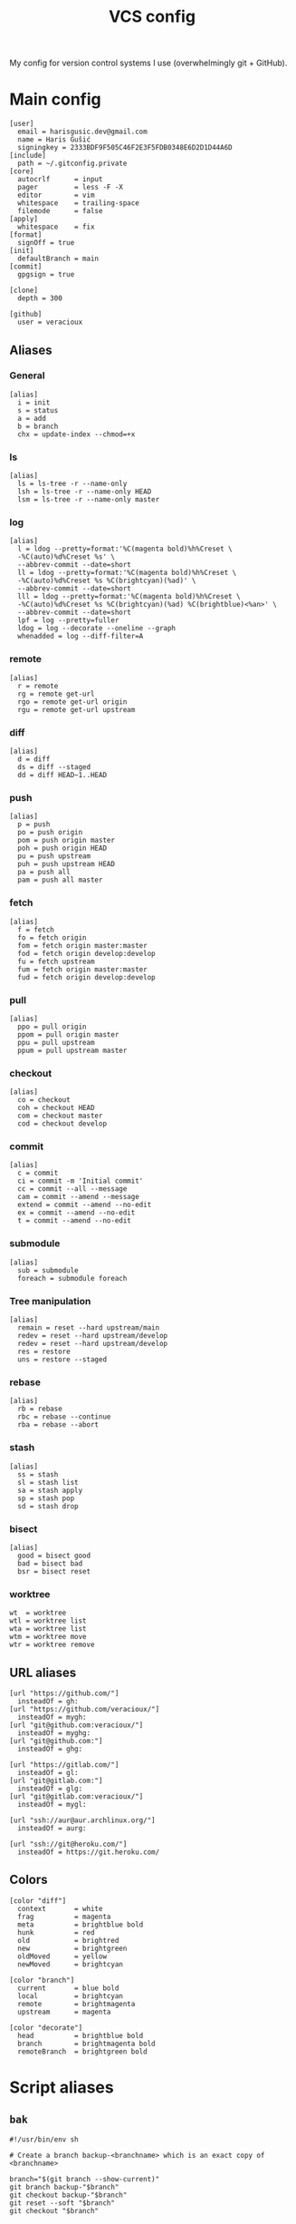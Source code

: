#+TITLE: VCS config
#+PROPERTY: header-args :mkdirp yes

My config for version control systems I use (overwhelmingly git + GitHub).

* Main config
:PROPERTIES:
:header-args+: :tangle (haris/tangle-home ".gitconfig")
:END:
#+begin_src gitconfig
  [user]
    email = harisgusic.dev@gmail.com
    name = Haris Gušić
    signingkey = 2333BDF9F505C46F2E3F5FDB0348E6D2D1D44A6D
  [include]
    path = ~/.gitconfig.private
  [core]
    autocrlf      = input
    pager         = less -F -X
    editor        = vim
    whitespace    = trailing-space
    filemode      = false
  [apply]
    whitespace    = fix
  [format]
    signOff = true
  [init]
    defaultBranch = main
  [commit]
    gpgsign = true

  [clone]
    depth = 300

  [github]
    user = veracioux
#+end_src
** Aliases
*** General
#+begin_src gitconfig
  [alias]
    i = init
    s = status
    a = add
    b = branch
    chx = update-index --chmod=+x
#+end_src
*** ls
#+begin_src gitconfig
  [alias]
    ls = ls-tree -r --name-only
    lsh = ls-tree -r --name-only HEAD
    lsm = ls-tree -r --name-only master
#+end_src
*** log
#+begin_src gitconfig
  [alias]
    l = ldog --pretty=format:'%C(magenta bold)%h%Creset \
    -%C(auto)%d%Creset %s' \
    --abbrev-commit --date=short
    ll = ldog --pretty=format:'%C(magenta bold)%h%Creset \
    -%C(auto)%d%Creset %s %C(brightcyan)(%ad)' \
    --abbrev-commit --date=short
    lll = ldog --pretty=format:'%C(magenta bold)%h%Creset \
    -%C(auto)%d%Creset %s %C(brightcyan)(%ad) %C(brightblue)<%an>' \
    --abbrev-commit --date=short
    lpf = log --pretty=fuller
    ldog = log --decorate --oneline --graph
    whenadded = log --diff-filter=A
#+end_src
*** remote
#+begin_src gitconfig
  [alias]
    r = remote
    rg = remote get-url
    rgo = remote get-url origin
    rgu = remote get-url upstream
#+end_src
*** diff
#+begin_src gitconfig
  [alias]
    d = diff
    ds = diff --staged
    dd = diff HEAD~1..HEAD
#+end_src
*** push
#+begin_src gitconfig
  [alias]
    p = push
    po = push origin
    pom = push origin master
    poh = push origin HEAD
    pu = push upstream
    puh = push upstream HEAD
    pa = push all
    pam = push all master
#+end_src
*** fetch
#+begin_src gitconfig
  [alias]
    f = fetch
    fo = fetch origin
    fom = fetch origin master:master
    fod = fetch origin develop:develop
    fu = fetch upstream
    fum = fetch origin master:master
    fud = fetch origin develop:develop
#+end_src
*** pull
#+begin_src gitconfig
  [alias]
    ppo = pull origin
    ppom = pull origin master
    ppu = pull upstream
    ppum = pull upstream master
#+end_src
*** checkout
#+begin_src gitconfig
  [alias]
    co = checkout
    coh = checkout HEAD
    com = checkout master
    cod = checkout develop
#+end_src
*** commit
#+begin_src gitconfig
  [alias]
    c = commit
    ci = commit -m 'Initial commit'
    cc = commit --all --message
    cam = commit --amend --message
    extend = commit --amend --no-edit
    ex = commit --amend --no-edit
    t = commit --amend --no-edit
#+end_src
*** submodule
#+begin_src gitconfig
  [alias]
    sub = submodule
    foreach = submodule foreach
#+end_src
*** Tree manipulation
#+begin_src gitconfig
  [alias]
    remain = reset --hard upstream/main
    redev = reset --hard upstream/develop
    redev = reset --hard upstream/develop
    res = restore
    uns = restore --staged
#+end_src
*** rebase
#+begin_src gitconfig
  [alias]
    rb = rebase
    rbc = rebase --continue
    rba = rebase --abort
#+end_src
*** stash
#+begin_src gitconfig
  [alias]
    ss = stash
    sl = stash list
    sa = stash apply
    sp = stash pop
    sd = stash drop
#+end_src
*** bisect
#+begin_src gitconfig
  [alias]
    good = bisect good
    bad = bisect bad
    bsr = bisect reset
#+end_src
*** worktree
#+begin_src gitconfig
  wt  = worktree
  wtl = worktree list
  wta = worktree list
  wtm = worktree move
  wtr = worktree remove
#+end_src
** URL aliases
#+begin_src gitconfig
  [url "https://github.com/"]
    insteadOf = gh:
  [url "https://github.com/veracioux/"]
    insteadOf = mygh:
  [url "git@github.com:veracioux/"]
    insteadOf = myghg:
  [url "git@github.com:"]
    insteadOf = ghg:

  [url "https://gitlab.com/"]
    insteadOf = gl:
  [url "git@gitlab.com:"]
    insteadOf = glg:
  [url "git@gitlab.com:veracioux/"]
    insteadOf = mygl:

  [url "ssh://aur@aur.archlinux.org/"]
    insteadOf = aurg:

  [url "ssh://git@heroku.com/"]
    insteadOf = https://git.heroku.com/
#+end_src
** Colors
#+begin_src gitconfig
  [color "diff"]
    context       = white
    frag          = magenta
    meta          = brightblue bold
    hunk          = red
    old           = brightred
    new           = brightgreen
    oldMoved      = yellow
    newMoved      = brightcyan

  [color "branch"]
    current       = blue bold
    local         = brightcyan
    remote        = brightmagenta
    upstream      = magenta

  [color "decorate"]
    head          = brightblue bold
    branch        = brightmagenta bold
    remoteBranch  = brightgreen bold
#+end_src
* Script aliases
** =bak=
#+begin_src shell :tangle (haris/tangle-home ".local/bin/git-bak") :tangle-mode (eval #o744)
  #!/usr/bin/env sh

  # Create a branch backup-<branchname> which is an exact copy of <branchname>

  branch="$(git branch --show-current)"
  git branch backup-"$branch"
  git checkout backup-"$branch"
  git reset --soft "$branch"
  git checkout "$branch"
#+end_src
** =remaster=
#+begin_src shell :tangle (haris/tangle-home ".local/bin/git-remaster") :tangle-mode (eval #o744)
  #!/usr/bin/env bash

  # Reset the local trunk branch to its remote counterpart
  # The script will determine if trunk is 'master' or 'main'. If both branches
  # exist, main will be used.
  # For the remote, origin is used if it exists, otherwise upstream is used.

  set -e

  trunk="$(git branch | cut -b 3- | grep -E '^(main|master)$' | head -1)"
  current="$(git branch --show-current)"
  remote=""

  # Verify $trunk valid
  if [ -z "$trunk" ]; then
      echo "Trunk branch could not be found. Aborting.." >&2
      exit 1
  fi

  # Determine remote
  if git remote | grep -q origin; then
      remote="origin"
  elif git remote | grep -q upstream; then
      remote="upstream"
  else
      echo "Neither origin nor upstream were found. Aborting.." >&2
      exit 1
  fi

  remote_trunk="$remote/$trunk"

  # How many commits is trunk ahead of remote trunk
  ahead="$(git rev-list --left-only "$trunk"..."$remote_trunk")"

  if [ "$ahead" -gt 0 ]; then
      echo "Local $trunk branch has commits ahead of $remote_trunk. Aborting.." >&2
      exit 1
  fi

  if [ "$current" = "$trunk" ]; then
      git reset --merge "$remote_trunk"
  else
      git fetch "$remote" "$trunk:$trunk"
  fi
#+end_src

** =redate=
#+begin_src shell :tangle (haris/tangle-home ".local/bin/git-redate") :tangle-mode (eval #o744)
  #!/usr/bin/env sh

  GIT_COMMITTER_DATE="$1" git commit --amend --no-edit --date "$1"
#+end_src

* GitHub CLI
#+begin_src yaml :tangle (haris/tangle-home ".config/gh/config.yml")
  git_protocol: ssh
  prompt: enabled
  pager:
  aliases:
      co: pr checkout
      clone: repo clone
      web: repo view --web
      v: repo view
      ls: repo list
      rel: release create
      prc: pr create
      co: pr checkout
#+end_src
* Mercury (hg)
#+begin_src conf :tangle (haris/tangle-home ".hgrc")
  [alias]
  s = status
  a = add
  c = commit
  d = diff
  co = checkout
  com = checkout tip

  [ui]
  username = Haris Gušić <harisgusic.dev@gmail.com>

#+end_src
